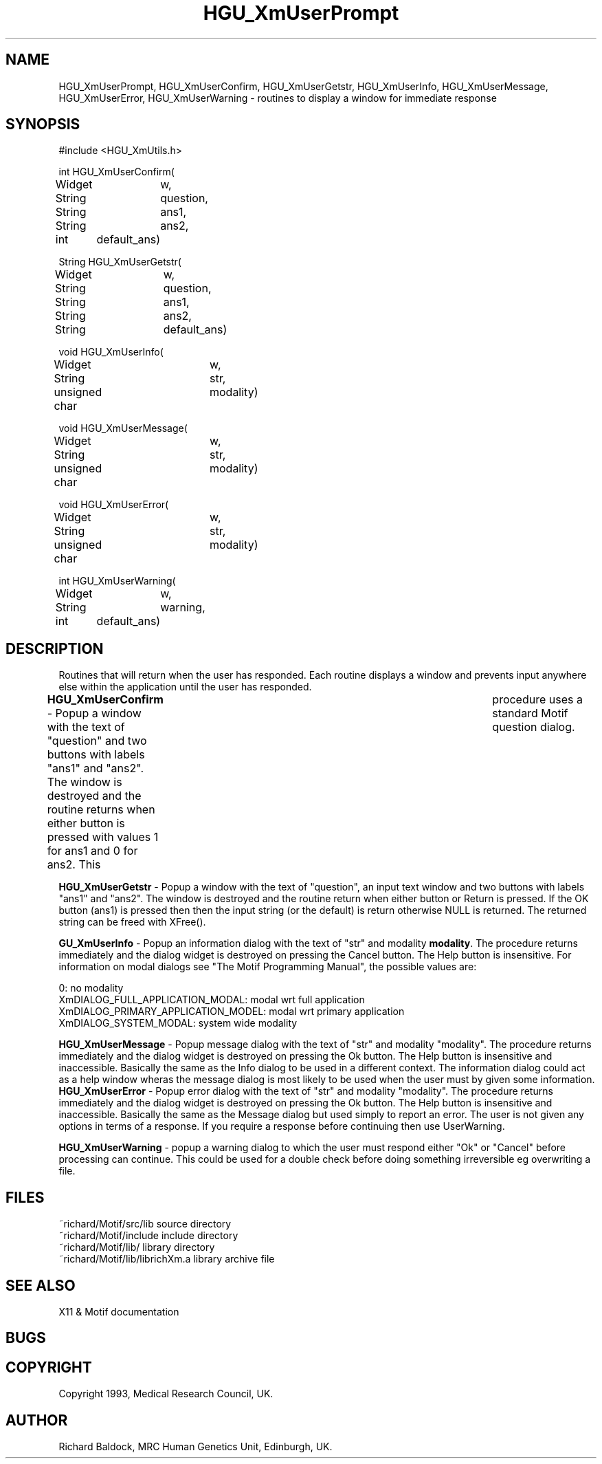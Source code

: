 '\" t
.TH HGU_XmUserPrompt 3 "$Id$" "MRC HGU" "RICHARD\'S MOTIF-LIBRARY"
.SH NAME
HGU_XmUserPrompt, HGU_XmUserConfirm, HGU_XmUserGetstr, HGU_XmUserInfo,
HGU_XmUserMessage, HGU_XmUserError, HGU_XmUserWarning
\- routines to display a window for immediate response
.SH SYNOPSIS
.nf
.sp
#include <HGU_XmUtils.h>

int HGU_XmUserConfirm(
Widget	w,
String	question,
String	ans1,
String	ans2,
int	default_ans)

String HGU_XmUserGetstr(
Widget	w,
String	question,
String	ans1,
String	ans2,
String	default_ans)

void HGU_XmUserInfo(
Widget		w,
String		str,
unsigned char	modality)

void HGU_XmUserMessage(
Widget		w,
String		str,
unsigned char	modality)

void HGU_XmUserError(
Widget		w,
String		str,
unsigned char	modality)

int HGU_XmUserWarning(
Widget	w,
String	warning,
int	default_ans)

.fi
.SH DESCRIPTION
.LP
Routines that will return when the user has responded. Each routine
displays a window and prevents input anywhere else within the application
until the user has responded.
.LP
\fBHGU_XmUserConfirm\fR - Popup a window with the text of "question" and two
buttons with labels "ans1" and "ans2". The window is
destroyed and the routine returns when either button is
pressed with values 1 for ans1 and 0 for ans2. This	
procedure uses a standard Motif question dialog.
.LP
\fBHGU_XmUserGetstr\fR - Popup a window with the text of "question", an input
text window and two buttons with labels "ans1" and
"ans2". The window is destroyed and the routine return
when either button or Return is pressed.
If the OK button (ans1) is pressed then then the input
string (or the default) is return otherwise NULL is
returned. The returned string can be freed with XFree(). 
.LP
\fBGU_XmUserInfo\fR - Popup an information dialog with the text of "str"
and modality \fBmodality\fR. The procedure returns immediately and the dialog
widget is destroyed on pressing the Cancel button. The Help button
is insensitive. For information on modal dialogs see "The Motif
Programming Manual", the possible values are:
.nf
.sp
0:                                  no modality
XmDIALOG_FULL_APPLICATION_MODAL:    modal wrt full application
XmDIALOG_PRIMARY_APPLICATION_MODEL: modal wrt primary application
XmDIALOG_SYSTEM_MODAL:              system wide modality
.sp
.fi
.LP
\fBHGU_XmUserMessage\fR - Popup message dialog with the text of "str"
and modality "modality". The procedure returns immediately and the dialog
widget is destroyed on pressing the Ok button. The Help button
is insensitive and inaccessible. Basically the same as the Info dialog
to be used in a different context. The information dialog could act as a
help window wheras the message dialog is most likely to be used
when the user must by given some information.
\fBHGU_XmUserError\fR - Popup error dialog with the text of "str"
and modality "modality". The procedure returns immediately and the dialog
widget is destroyed on pressing the Ok button. The Help button
is insensitive and inaccessible. Basically the same as the Message dialog
but used simply to report an error. The user is not given any options
in terms of a response. If you require a response before continuing
then use UserWarning.
.LP
\fBHGU_XmUserWarning\fR - popup a warning dialog to which the user must
respond either "Ok" or "Cancel" before processing can continue. This
could be used for a double check before doing something irreversible
eg overwriting a file. 
.SH FILES
.nf
~richard/Motif/src/lib          source directory
~richard/Motif/include          include directory
~richard/Motif/lib/             library directory
~richard/Motif/lib/librichXm.a  library archive file
.fi
.SH "SEE ALSO"
X11 & Motif documentation

.SH BUGS

.SH COPYRIGHT
Copyright 1993, Medical Research Council, UK.
.SH AUTHOR
Richard Baldock, MRC Human Genetics Unit, Edinburgh, UK.

